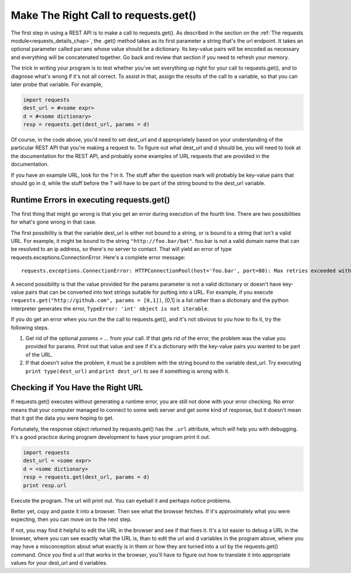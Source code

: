 ..  Copyright (C)  Paul Resnick.  Permission is granted to copy, distribute
    and/or modify this document under the terms of the GNU Free Documentation
    License, Version 1.3 or any later version published by the Free Software
    Foundation; with Invariant Sections being Forward, Prefaces, and
    Contributor List, no Front-Cover Texts, and no Back-Cover Texts.  A copy of
    the license is included in the section entitled "GNU Free Documentation
    License".

Make The Right Call to requests.get()
=====================================

The first step in using a REST API is to make a call to requests.get(). As described in the section on the :ref:`The requests module<requests_details_chap>`, the .get() method takes as its first parameter a string that's the url endpoint. It takes an optional parameter called ``params`` whose value should be a dictionary. Its key-value pairs will be encoded as necessary and everything will be concatenated together. Go back and review that section if you need to refresh your memory.

The trick in writing your program is to test whether you've set everything up right for your call to requests.get(), and to diagnose what's wrong if it's not all correct. To assist in that, assign the results of the call to a variable, so that you can later probe that variable. For example,

.. sourcecode:: python


    import requests
    dest_url = #<some expr>
    d = #<some dictionary>
    resp = requests.get(dest_url, params = d)

Of course, in the code above, you'd need to set dest_url and d appropriately based on your understanding of the particular REST API that you're making a request to. To figure out what dest_url and d should be, you will need to look at the documentation for the REST API, and probably some examples of URL requests that are provided in the documentation.

If you have an example URL, look for the ? in it. The stuff after the question mark will probably be key-value pairs that should go in d, while the stuff before the ? will have to be part of the string bound to the dest_url variable.

Runtime Errors in executing requests.get()
------------------------------------------

The first thing that might go wrong is that you get an error during execution of the fourth line. There are two possibilities for what's gone wrong in that case.

The first possibility is that the variable dest_url is either not bound to a string, or is bound to a string that isn't a valid URL. For example, it might be bound to the string ``"http://foo.bar/bat"``. foo.bar is not a valid domain name that can be resolved to an ip address, so there's no server to contact. That will yield an error of type requests.exceptions.ConnectionError. Here's a complete error message:

::

    requests.exceptions.ConnectionError: HTTPConnectionPool(host='foo.bar', port=80): Max retries exceeded with url: /bat?key=val (Caused by <class 'socket.gaierror'>: [Errno 11004] getaddrinfo failed)

A second possibility is that the value provided for the params parameter is not a valid dictionary or doesn't have key-value pairs that can be converted into text strings suitable for putting into a URL. For example, if you execute ``requests.get("http://github.com", params = [0,1])``, [0,1] is a list rather than a dictionary and the python interpreter generates the error, ``TypeError: 'int' object is not iterable``.

If you do get an error when you run the the call to requests.get(), and it's not obvious to you how to fix it, try the following steps.

1. Get rid of the optional `params = ...` from your call. If that gets rid of the error, the problem was the value you provided for params. Print out that value and see if it's a dictionary with the key-value pairs you wanted to be part of the URL.

2. If that doesn't solve the problem, it must be a problem with the string bound to the variable dest_url. Try executing ``print type(dest_url)`` and ``print dest_url`` to see if something is wrong with it.

Checking if You Have the Right URL
----------------------------------

If requests.get() executes without generating a runtime error, you are still not done with your error checking. No error means that your computer managed to connect to some web server and get some kind of response, but it doesn't mean that it got the data you were hoping to get.

Fortunately, the response object returned by requests.get() has the ``.url`` attribute, which will help you with debugging. It's a good practice during program development to have your program print it out.

.. sourcecode:: python


    import requests
    dest_url = <some expr>
    d = <some dictionary>
    resp = requests.get(dest_url, params = d)
    print resp.url

Execute the program. The url will print out. You can eyeball it and perhaps notice problems.

Better yet, copy and paste it into a browser. Then see what the browser fetches. If it's approximately what you were expecting, then you can move on to the next step.

If not, you may find it helpful to edit the URL in the browser and see if that fixes it. It's a lot easier to debug a URL in the browser, where you can see exactly what the URL is, than to edit the url and d variables in the program above, where you may have a misconception about what exactly is in them or how they are turned into a url by the requests.get() command. Once you find a url that works in the browser, you'll have to figure out how to translate it into appropriate values for your dest_url and d variables.

